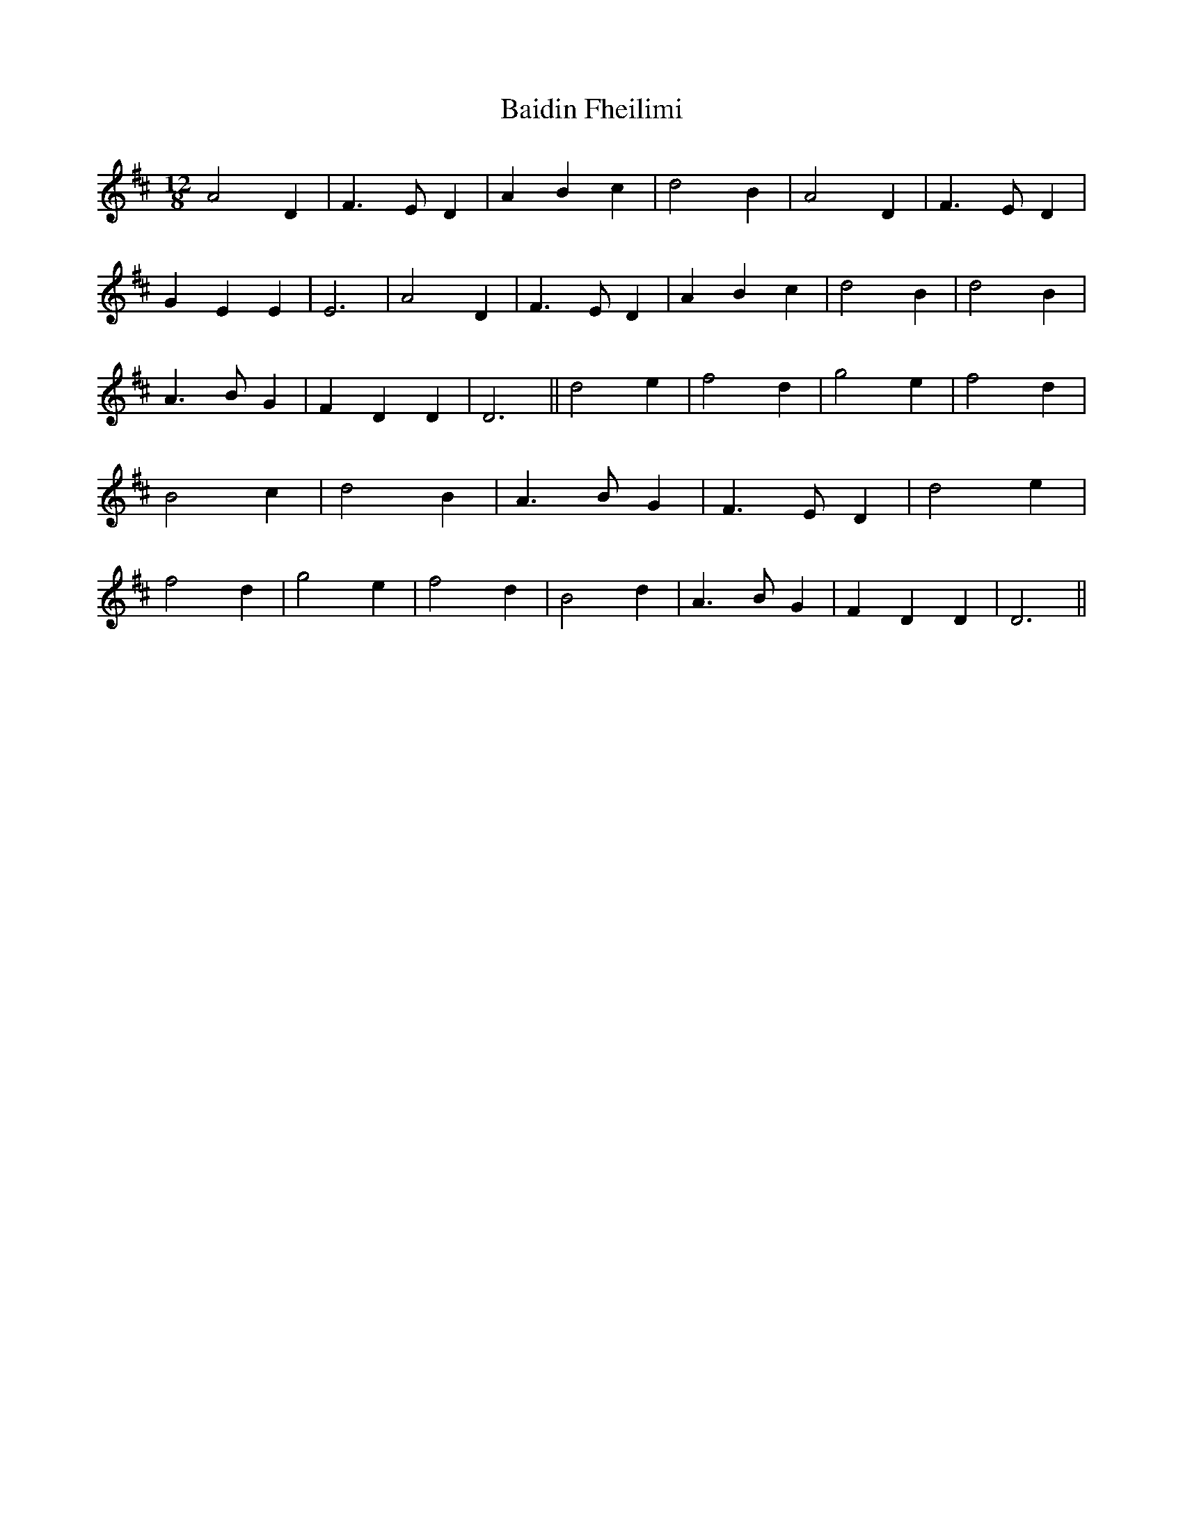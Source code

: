 X: 2
T: Baidin Fheilimi
Z: Alancorsini
S: https://thesession.org/tunes/3256#setting16324
R: slide
M: 12/8
L: 1/8
K: Dmaj
A4 D2|F3 E D2|A2 B2 c2|d4 B2|\A4 D2|F3 E D2|G2 E2 E2 |E6|\A4 D2|F3 E D2|A2 B2 c2|d4 B2|\d4 B2|A3 B G2|F2 D2 D2 |D6||\d4 e2|f4 d2|g4 e2|f4 d2|\B4 c2|d4 B2|A3 B G2|F3 E D2|\d4 e2|f4 d2|g4 e2|f4 d2|\B4 d2|A3 B G2|F2 D2 D2|D6||
